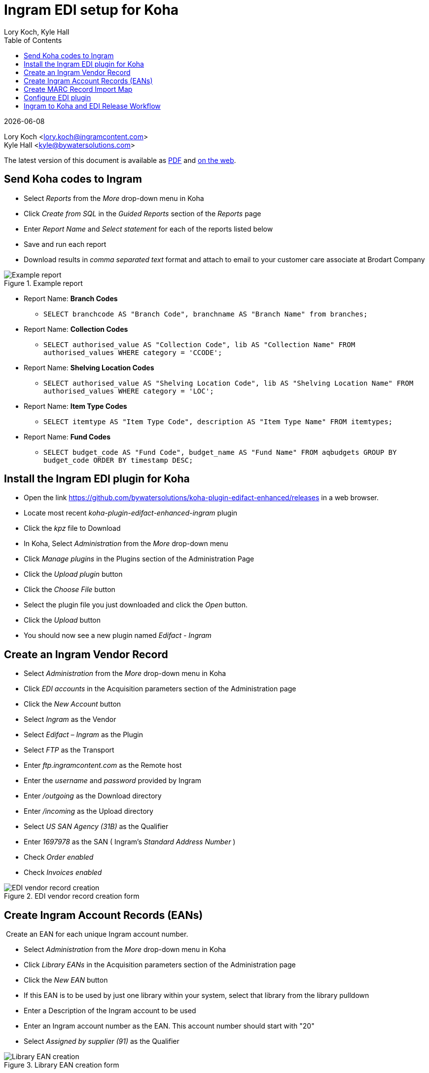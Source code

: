 = Ingram EDI setup for Koha
Lory Koch, Kyle Hall
:toc:
:icons: font
:source-highlighter: rouge
:title-logo-image: cover.png

{docdate}

Lory Koch <lory.koch@ingramcontent.com> +
Kyle Hall <kyle@bywatersolutions.com> +

The latest version of this document is available as https://github.com/bywatersolutions/koha-plugin-edifact-enhanced/blob/ingram/INSTALLATION/INSTALLATION.pdf[PDF] and https://github.com/bywatersolutions/koha-plugin-edifact-enhanced/blob/ingram/INSTALLATION/INSTALLATION.adoc[on the web].

== Send Koha codes to Ingram

* Select _Reports_ from the _More_ drop-down menu in Koha
* Click _Create from SQL_ in the _Guided Reports_ section of the _Reports_ page
* Enter _Report Name_ and _Select statement_ for each of the reports listed below
* Save and run each report
* Download results in _comma separated text_ format and attach to email to your customer care associate at Brodart Company

.Example report
image::reports.png[Example report]

* Report Name: *Branch Codes*
** `+SELECT branchcode AS "Branch Code", branchname AS "Branch Name" from branches;+`
* Report Name: *Collection Codes *
** `+SELECT authorised_value AS "Collection Code", lib AS "Collection Name" FROM authorised_values WHERE category = 'CCODE';+`
* Report Name: *Shelving Location Codes*
** `+SELECT authorised_value AS "Shelving Location Code", lib AS "Shelving Location Name" FROM authorised_values WHERE category = 'LOC';+`
* Report Name: *Item Type Codes*
** `+SELECT itemtype AS "Item Type Code", description AS "Item Type Name" FROM itemtypes;+`
* Report Name: *Fund Codes*
** `+SELECT budget_code AS "Fund Code", budget_name AS "Fund Name" FROM aqbudgets GROUP BY budget_code ORDER BY timestamp DESC;+`

== Install the Ingram EDI plugin for Koha

* Open the link https://github.com/bywatersolutions/koha-plugin-edifact-enhanced/releases in a web browser.
* Locate most recent _koha-plugin-edifact-enhanced-ingram_ plugin
* Click the _kpz_ file to Download
* In Koha, Select _Administration_ from the _More_ drop-down menu
* Click _Manage plugins_ in the Plugins section of the Administration Page
* Click the _Upload plugin_ button
* Click the _Choose File_ button
* Select the plugin file you just downloaded and click the _Open_ button.
* Click the _Upload_ button
* You should now see a new plugin named _Edifact - Ingram_

== Create an Ingram Vendor Record

* Select _Administration_ from the _More_ drop-down menu in Koha
* Click _EDI accounts_ in the Acquisition parameters section of the Administration page
* Click the _New Account_ button
* Select _Ingram_ as the Vendor
* Select _Edifact – Ingram_ as the Plugin
* Select _FTP_ as the Transport
* Enter _ftp.ingramcontent.com_ as the Remote host
* Enter the _username_ and _password_ provided by Ingram
* Enter _/outgoing_ as the Download directory
* Enter _/incoming_ as the Upload directory
* Select _US SAN Agency (31B)_ as the Qualifier
* Enter _1697978_ as the SAN ( Ingram's _Standard Address Number_ )
* Check _Order enabled_
* Check _Invoices enabled_

.EDI vendor record creation form
image::Ingram EDI Account.png[EDI vendor record creation]

== Create Ingram Account Records (EANs)

 Create an EAN for each unique Ingram account number.

* Select _Administration_ from the _More_ drop-down menu in Koha
* Click _Library EANs_ in the Acquisition parameters section of the Administration page
* Click the _New EAN_ button
* If this EAN is to be used by just one library within your system, select that library from the library pulldown
* Enter a Description of the Ingram account to be used 
* Enter an Ingram account number as the EAN. This account number should start with "20"
* Select _Assigned by supplier (91)_ as the Qualifier

.Library EAN creation form
image::ingram_library_ean.png[Library EAN creation]

== Create MARC Record Import Map

* Select “Administration” from the “More” drop-down menu in Koha
* Click “Global system preferences” on the Administration page
* Click the “Click to Edit” hyperlink in the field to the right of “MarcItemFieldsToOrder”
* Enter the MARC to item field mappings established in your Ingram grid setup
* These values may differ per library but will follow this format:
+
....
price: 970$g
quantity: 970$q
budget_code: 970$f
sort1: 970$s
sort2: 970$n
nonpublic_note: 970$n
ccode: 970$c
loc: 970$d
notforloan: 970$w
itype: 970$y
public_note: 970$i
....
* Click “Save all Acquisitions preferences” button

.Koha system preference *MarcItemFieldsToOrder*
image::ingram_marc_item_fields.png[MarcItemFieldsToOrder]

== Configure EDI plugin

* Browse to Administration => Manage Plugins
* Click the “Actions” button on the row for the “Edifact - Ingram” plugin, select the “Configure” option.
* Enter the following data into the plugin `Configuration options`:
** Buyer SAN
*** Buyer qualifier: US SAN Agency
*** Buyer SAN: Enter the buyer SAN Ingram has provided you
*** Fields to send in
**** Header: checked
** Library EAN
*** NAD+BY: checked
** File suffixes
*** Order file: epo
*** Invoice file: ein
** LIN values:
*** EAN: checked
** ISBN options
*** Force the user of the first ISBN if sending ISBN in the LIN segment: checked
** PIA values
*** ISBN-10: checked
** GIR values:
*** Mapping
+
....
LLO: homebranch
LST: itype
LSQ: ccode
LSM: itemcallnumber
LAC: biblionumber
LCO: itemnumber
LVT: itemnotes_nonpublic
LFN: budget_code
LCD: location
....
** Other ORDER configurations
*** Send basket name: checked
** Other INVOICE configurations
*** Shipping budget from order line: checked
*** Shipping - MOA+304: checked
*** Close invoice on receipt: checked _(optional)_
*** Add item note receipt: checked _(optional)_
* Click _Save Configuration_ button.

.Plugin configuration, 1 of 3
image::ingram_plugin_config_1_of_3.png[Plugin configuration, image 1]
.Plugin configuration, 2 of 3
image::ingram_plugin_config_2_of_3.png[Plugin configuration, image 2]
.Plugin configuration, 3 of 3
image::ingram_plugin_config_3_of_3.png[Plugin configuration, image 3]


== Ingram to Koha and EDI Release Workflow

* Download the On Order records from Ingram
* In Koha, ensure the system preference _AcqCreateItem_ option set to _placing an order_
* Create the basket in Koha
* Stage on order records in Koha
* Add records from staged file to basket
* Save the imported records and double check the basket totals match the cart in Ingram
* Submit EDI order from Koha
* Delete the cart from Ingram’s site.
 
